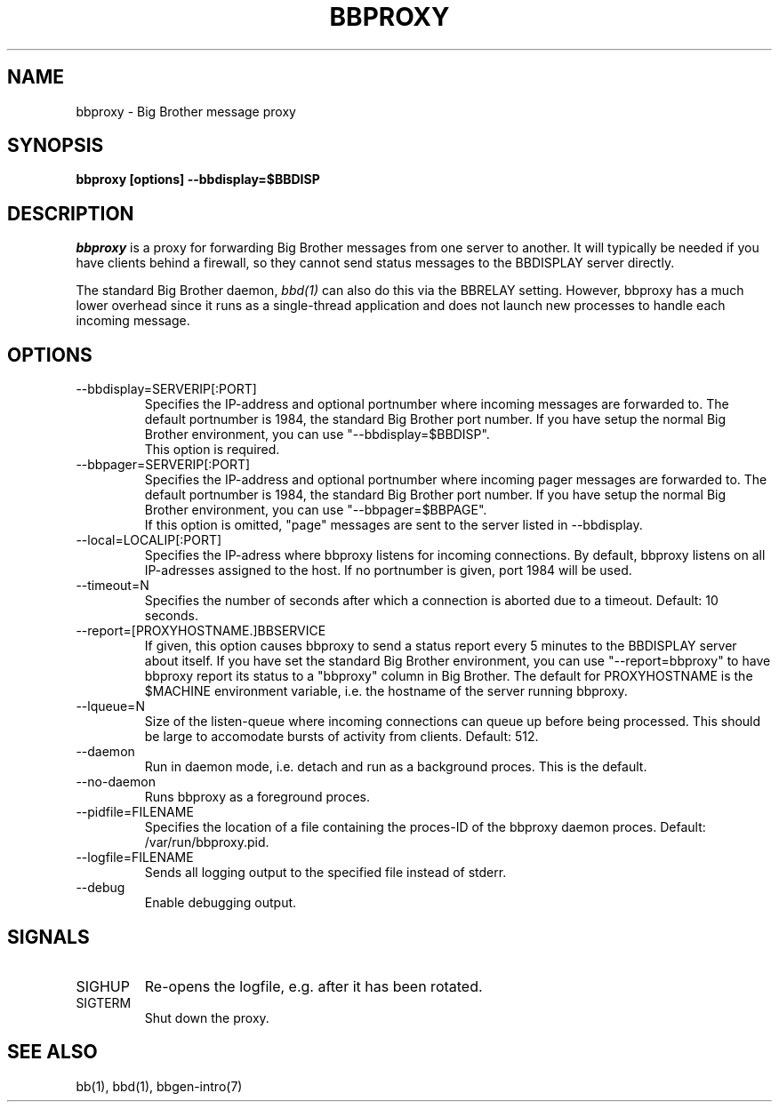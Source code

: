 .TH BBPROXY 1 "Version 3.0:  6 sep 2004" "bbgen toolkit"
.SH NAME
bbproxy \- Big Brother message proxy
.SH SYNOPSIS
.B "bbproxy [options] --bbdisplay=$BBDISP"

.SH DESCRIPTION
.I bbproxy
is a proxy for forwarding Big Brother messages from one
server to another. It will typically be needed if you have
clients behind a firewall, so they cannot send status
messages to the BBDISPLAY server directly.

The standard Big Brother daemon,
.I bbd(1)
can also do this via the BBRELAY setting. However, bbproxy
has a much lower overhead since it runs as a single-thread
application and does not launch new processes to handle 
each incoming message.

.SH OPTIONS
.IP "--bbdisplay=SERVERIP[:PORT]"
Specifies the IP-address and optional portnumber where incoming
messages are forwarded to. The default portnumber is 1984, the
standard Big Brother port number. If you have setup the normal
Big Brother environment, you can use "--bbdisplay=$BBDISP".
.br
This option is required.

.IP "--bbpager=SERVERIP[:PORT]"
Specifies the IP-address and optional portnumber where incoming
pager messages are forwarded to. The default portnumber is 1984, 
the standard Big Brother port number. If you have setup the normal
Big Brother environment, you can use "--bbpager=$BBPAGE".
.br
If this option is omitted, "page" messages are sent to the
server listed in --bbdisplay.

.IP "--local=LOCALIP[:PORT]"
Specifies the IP-adress where bbproxy listens for incoming 
connections. By default, bbproxy listens on all IP-adresses
assigned to the host. If no portnumber is given, port 1984
will be used.

.IP "--timeout=N"
Specifies the number of seconds after which a connection is
aborted due to a timeout. Default: 10 seconds.

.IP "--report=[PROXYHOSTNAME.]BBSERVICE"
If given, this option causes bbproxy to send a status report
every 5 minutes to the BBDISPLAY server about itself. If you
have set the standard Big Brother environment, you can use
"--report=bbproxy" to have bbproxy report its status to a
"bbproxy" column in Big Brother. The default for PROXYHOSTNAME
is the $MACHINE environment variable, i.e. the hostname of the
server running bbproxy.

.IP "--lqueue=N"
Size of the listen-queue where incoming connections can
queue up before being processed. This should be large to
accomodate bursts of activity from clients. Default: 512.

.IP "--daemon"
Run in daemon mode, i.e. detach and run as a background proces.
This is the default.

.IP "--no-daemon"
Runs bbproxy as a foreground proces.

.IP "--pidfile=FILENAME"
Specifies the location of a file containing the proces-ID 
of the bbproxy daemon proces. Default: /var/run/bbproxy.pid.

.IP "--logfile=FILENAME"
Sends all logging output to the specified file instead of stderr.

.IP "--debug"
Enable debugging output.

.SH SIGNALS
.IP SIGHUP
Re-opens the logfile, e.g. after it has been rotated.

.IP SIGTERM
Shut down the proxy.

.SH "SEE ALSO"
bb(1), bbd(1), bbgen-intro(7)

